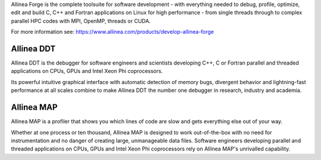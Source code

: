 Allinea Forge is the complete toolsuite for software development - with everything needed to debug, profile, optimize, edit and build C, C++ and Fortran applications on Linux for high performance - from single threads through to complex parallel HPC codes with MPI, OpenMP, threads or CUDA. 

For more information see:
https://www.allinea.com/products/develop-allinea-forge

Allinea DDT
-----------
Allinea DDT is the debugger for software engineers and scientists developing C++, C or Fortran parallel and threaded applications on CPUs, GPUs and Intel Xeon Phi coprocessors.

Its powerful intuitive graphical interface with automatic detection of memory bugs, divergent behavior and lightning-fast performance at all scales combine to make Allinea DDT the number one debugger in research, industry and academia.

Allinea MAP
-----------
Allinea MAP is a profiler that shows you which lines of code are slow and gets everything else out of your way.

Whether at one process or ten thousand, Allinea MAP is designed to work out-of-the-box with no need for instrumentation and no danger of creating large, unmanageable data files.  Software engineers developing parallel and threaded applications on CPUs, GPUs and Intel Xeon Phi coprocessors rely on Allinea MAP's unrivalled capability.
